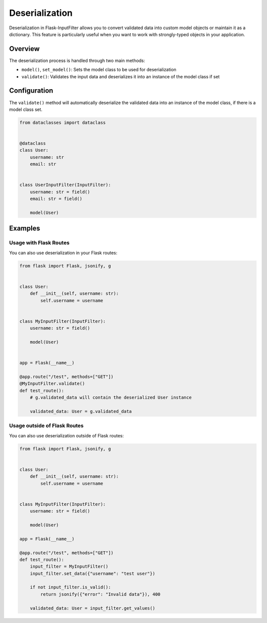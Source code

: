 Deserialization
===============

Deserialization in Flask-InputFilter allows you to convert validated data 
into custom model objects or maintain it as a dictionary. This feature is 
particularly useful when you want to work with strongly-typed objects in 
your application.

Overview
--------

The deserialization process is handled through two main methods:

- ``model()``, ``set_model()``: Sets the model class to be used for deserialization
- ``validate()``: Validates the input data and deserializes it into an instance of the model class if set

Configuration
-------------

The ``validate()`` method will automatically deserialize the validated data 
into an instance of the model class, if there is a model class set.

.. code-block:: python

    from dataclasses import dataclass


    @dataclass
    class User:
        username: str
        email: str


    class UserInputFilter(InputFilter):
        username: str = field()
        email: str = field()

        model(User)

Examples
--------

Usage with Flask Routes
^^^^^^^^^^^^^^^^^^^^^^^

You can also use deserialization in your Flask routes:

.. code-block:: python

    from flask import Flask, jsonify, g


    class User:
        def __init__(self, username: str):
            self.username = username


    class MyInputFilter(InputFilter):
        username: str = field()

        model(User)


    app = Flask(__name__)

    @app.route("/test", methods=["GET"])
    @MyInputFilter.validate()
    def test_route():
        # g.validated_data will contain the deserialized User instance

        validated_data: User = g.validated_data

Usage outside of Flask Routes
^^^^^^^^^^^^^^^^^^^^^^^^^^^^^

You can also use deserialization outside of Flask routes:

.. code-block:: python

    from flask import Flask, jsonify, g


    class User:
        def __init__(self, username: str):
            self.username = username


    class MyInputFilter(InputFilter):
        username: str = field()

        model(User)

    app = Flask(__name__)

    @app.route("/test", methods=["GET"])
    def test_route():
        input_filter = MyInputFilter()
        input_filter.set_data({"username": "test user"})

        if not input_filter.is_valid():
            return jsonify({"error": "Invalid data"}), 400

        validated_data: User = input_filter.get_values()

